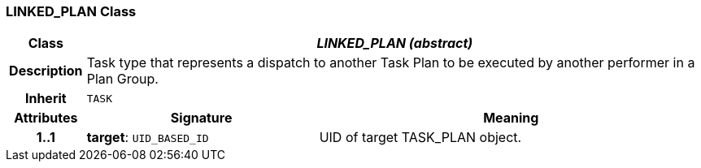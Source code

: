 === LINKED_PLAN Class

[cols="^1,3,5"]
|===
h|*Class*
2+^h|*_LINKED_PLAN (abstract)_*

h|*Description*
2+a|Task type that represents a dispatch to another Task Plan to be executed by another performer in a Plan Group.

h|*Inherit*
2+|`TASK`

h|*Attributes*
^h|*Signature*
^h|*Meaning*

h|*1..1*
|*target*: `UID_BASED_ID`
a|UID of target TASK_PLAN object.
|===
